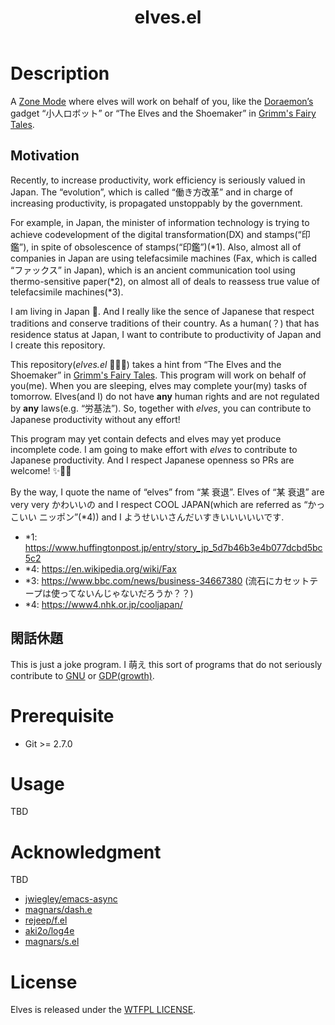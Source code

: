 #+TITLE: elves.el

* Description

A [[https://www.emacswiki.org/emacs/ZoneMode][Zone Mode]] where elves will work on behalf of you, like the [[https://en.wikipedia.org/wiki/Doraemon][Doraemon’s]] gadget
“小人ロボット” or “The Elves and the Shoemaker” in [[https://en.wikipedia.org/wiki/Grimms%27_Fairy_Tales][Grimm's Fairy Tales]].

[[./screenshots/2020-03-18.gif]]

** Motivation
Recently, to increase productivity, work efficiency is seriously
valued in Japan.
The “evolution”, which is called “働き方改革” and in charge of increasing
productivity, is propagated unstoppably by the government.

For example, in Japan, the minister of information technology is
trying to achieve codevelopment of the digital transformation(DX)
and stamps(“印鑑”), in spite of obsolescence of stamps(“印鑑”)(*1).
Also, almost all of companies in Japan are using telefacsimile machines
(Fax, which is called “ファックス” in Japan), which is an ancient
communication tool using thermo-sensitive paper(*2), on almost all of
deals to reassess true value of telefacsimile machines(*3).

I am living in Japan 🌅.
And I really like the sence of Japanese that respect traditions and
conserve traditions of their country. As a human(？) that has residence
status at Japan, I want to contribute to productivity of Japan and
I create this repository.

This repository(/elves.el/ 🌼🌼🎉) takes a hint from “The Elves and the
Shoemaker” in [[https://en.wikipedia.org/wiki/Grimms%27_Fairy_Tales][Grimm's Fairy Tales]].
This program will work on behalf of you(me).
When you are sleeping, elves may complete your(my) tasks of tomorrow.
Elves(and I) do not have *any* human rights and are not regulated
by *any* laws(e.g. “労基法”).
So, together with /elves/,  you can contribute to Japanese productivity
without any effort!

This program may yet contain defects and elves may yet produce incomplete code.
I am going to make effort with /elves/ to contribute to Japanese productivity.
And I respect Japanese openness so PRs are welcome! ✨🎉🎉

By the way, I quote the name of “elves” from “某 衰退”. Elves of “某 衰退” are
very very かわいいの and I respect COOL JAPAN(which are referred as “かっこいい
ニッポン”(*4)) and I ようせいいさんだいすきいいいいいです.

+ *1: https://www.huffingtonpost.jp/entry/story_jp_5d7b46b3e4b077dcbd5bc5c2
+ *4: https://en.wikipedia.org/wiki/Fax
+ *3: https://www.bbc.com/news/business-34667380
  (流石にカセットテープは使ってないんじゃないだろうか？？)
+ *4: https://www4.nhk.or.jp/cooljapan/

** 閑話休題
This is just a joke program. I 萌え this sort of programs that do not seriously
contribute to [[https://www.gnu.org/][GNU]] or [[https://data.worldbank.org/indicator/NY.GDP.MKTP.KD.ZG?locations=JP][GDP(growth)]].

* Prerequisite
+ Git >= 2.7.0

* Usage
TBD

* Acknowledgment
TBD

+ [[https://github.com/jwiegley/emacs-async][jwiegley/emacs-async]]
+ [[https://github.com/magnars/dash.el][magnars/dash.e]]
+ [[https://github.com/rejeep/f.el][rejeep/f.el]]
+ [[https://github.com/aki2o/log4e][aki2o/log4e]]
+ [[https://github.com/magnars/s.el][magnars/s.el]]

* License
Elves is released under the [[http://www.wtfpl.net/][WTFPL LICENSE]].
